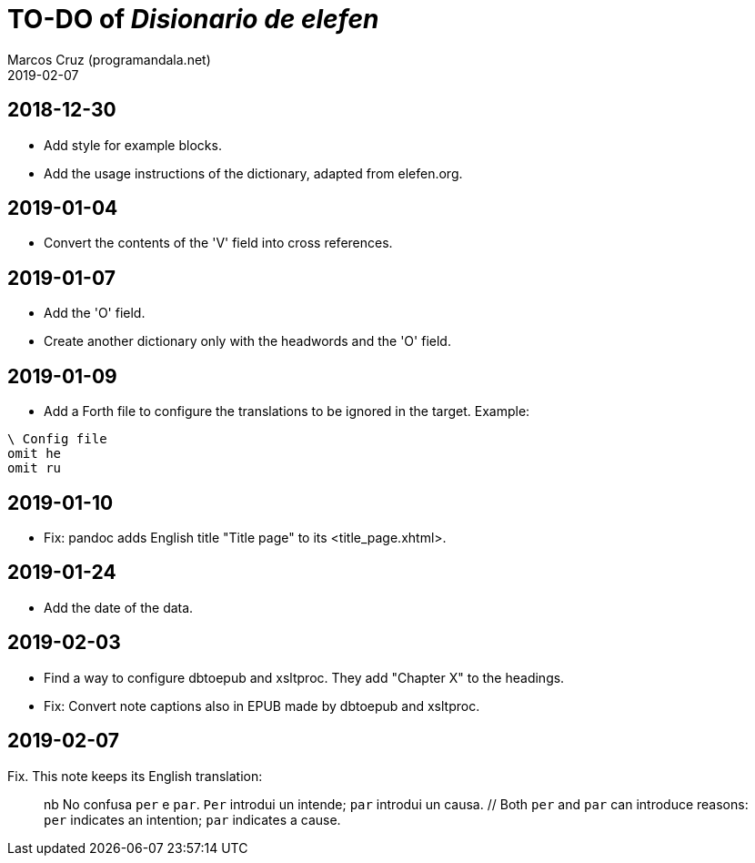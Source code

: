 = TO-DO of _Disionario de elefen_
:author: Marcos Cruz (programandala.net)
:revdate: 2019-02-07

// This file is part of the project
// "Disionario de elefen"
// (http://ne.alinome.net)
//
// By Marcos Cruz (programandala.net)

== 2018-12-30

- Add style for example blocks.
- Add the usage instructions of the dictionary, adapted from
  elefen.org.

== 2019-01-04

- Convert the contents of the 'V' field into cross references.

== 2019-01-07

- Add the 'O' field.
- Create another dictionary only with the headwords and the 'O' field.

== 2019-01-09

- Add a Forth file to configure the translations to be ignored in the
  target. Example:

----
\ Config file
omit he
omit ru
----

== 2019-01-10

- Fix: pandoc adds English title "Title page" to its
  <title_page.xhtml>.

== 2019-01-24

- Add the date of the data.

== 2019-02-03

- Find a way to configure dbtoepub and xsltproc. They add "Chapter X"
  to the headings.
- Fix: Convert note captions also in EPUB made by dbtoepub and
  xsltproc.

== 2019-02-07

Fix. This note keeps its English translation:

____
nb No confusa `per` e `par`. `Per` introdui un intende; `par` introdui
un causa. // Both `per` and `par` can introduce reasons: `per` indicates
an intention; `par` indicates a cause.

____
